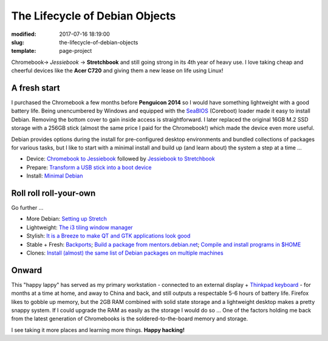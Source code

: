 ===============================
The Lifecycle of Debian Objects
===============================

:modified: 2017-07-16 18:19:00
:slug: the-lifecycle-of-debian-objects
:template: page-project

.. image:: images/lifecycle-chromebook-400.jpg
    :align: right
    :alt: Stretchbook
    :width: 400px
    :height: 283px

Chromebook-> *Jessiebook* -> **Stretchbook** and still going strong in its 4th year of heavy use. I love taking cheap and cheerful devices like the **Acer C720** and giving them a new lease on life using Linux!

A fresh start
-------------

I purchased the Chromebook a few months before **Penguicon 2014** so I would have something lightweight with a good battery life. Being unencumbered by Windows and equipped with the `SeaBIOS <https://www.coreboot.org/SeaBIOS>`_ (Coreboot) loader made it easy to install Debian. Removing the bottom cover to gain inside access is straightforward. I later replaced the original 16GB M.2 SSD storage with a 256GB stick (almost the same price I paid for the Chromebook!) which made the device even more useful.

Debian provides options during the install for pre-configured desktop environments and bundled collections of packages for various tasks, but I like to start with a minimal install and build up (and learn about) the system a step at a time ...

* Device: `Chromebook to Jessiebook <http://www.circuidipity.com/c720-chromebook-to-jessiebook.html>`_ followed by `Jessiebook to Stretchbook <http://www.circuidipity.com/jessiebook-to-stretchbook.html>`_
* Prepare: `Transform a USB stick into a boot device <http://www.circuidipity.com/multi-boot-usb.html>`_
* Install: `Minimal Debian <http://www.circuidipity.com/minimal-debian.html>`_

Roll roll roll-your-own
-----------------------

Go further ...

* More Debian: `Setting up Stretch <http://www.circuidipity.com/debian-stable-setup.html>`_
* Lightweight: `The i3 tiling window manager <http://www.circuidipity.com/i3-tiling-window-manager.html>`_
* Stylish: `It is a Breeze to make QT and GTK applications look good <http://www.circuidipity.com/breeze-qt-gtk.html>`_
* Stable + Fresh: `Backports <https://backports.debian.org/>`_; `Build a package from mentors.debian.net <http://www.circuidipity.com/build-qt5ct.html>`_; `Compile and install programs in $HOME <http://www.circuidipity.com/compile-install-homedir.html>`_
* Clones: `Install (almost) the same list of Debian packages on multiple machines <http://www.circuidipity.com/debian-package-list.html>`_

Onward
------

This "happy lappy" has served as my primary workstation - connected to an external display + `Thinkpad keyboard <http://www.circuidipity.com/thinkpad-usb-keyboard-trackpoint.html>`_ - for months at a time at home, and away to China and back, and still outputs a respectable 5-6 hours of battery life. Firefox likes to gobble up memory, but the 2GB RAM combined with solid state storage and a lightweight desktop makes a pretty snappy system. If I could upgrade the RAM as easily as the storage I would do so ... One of the factors holding me back from the latest generation of Chromebooks is the soldered-to-the-board memory and storage.

I see taking it more places and learning more things. **Happy hacking!**
